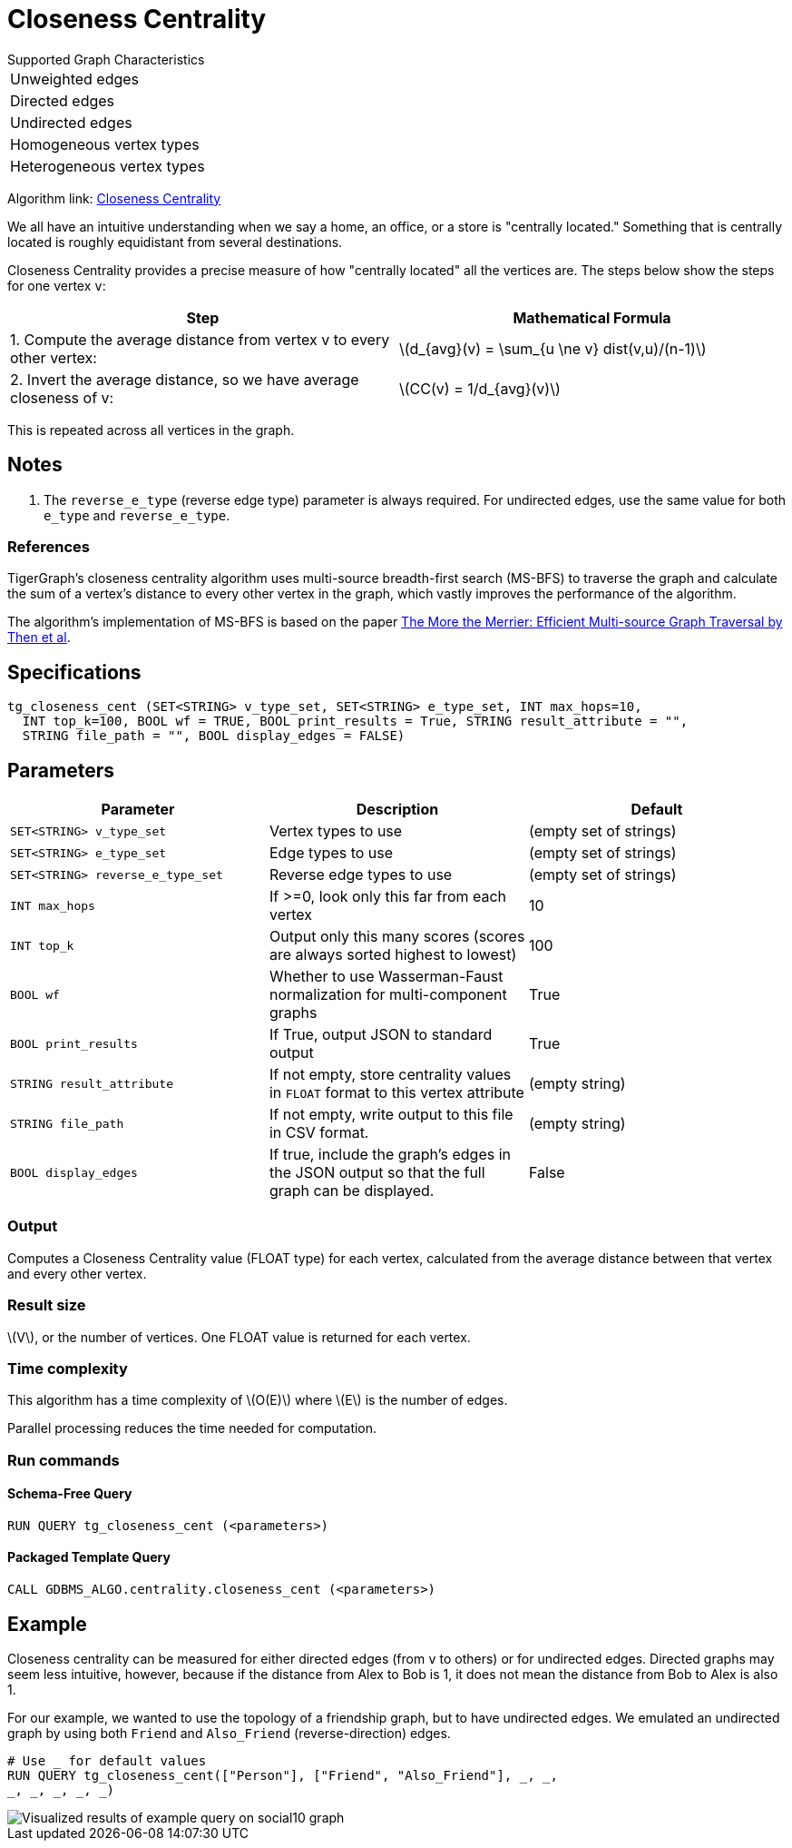 = Closeness Centrality
:stem: latexmath

.Supported Graph Characteristics
****
[cols='1']
|===
^|Unweighted edges
^|Directed edges
^|Undirected edges
^|Homogeneous vertex types
^|Heterogeneous vertex types
|===

Algorithm link: link:https://github.com/tigergraph/gsql-graph-algorithms/tree/master/algorithms/Centrality/closeness[Closeness Centrality]

****


We all have an intuitive understanding when we say a home, an office, or a store is "centrally located."
Something that is centrally located is roughly equidistant from several destinations.


Closeness Centrality provides a precise measure of how "centrally located" all the vertices are.
The steps below show the steps for one vertex `v`:

|===
| Step | Mathematical Formula

| 1. Compute the average distance from vertex v to every other vertex:
| stem:[d_{avg}(v) = \sum_{u \ne v} dist(v,u)/(n-1)]

| 2. Invert the average distance, so we have average closeness of v:
| stem:[CC(v) = 1/d_{avg}(v)]
|===

This is repeated across all vertices in the graph.

== Notes

. The `reverse_e_type` (reverse edge type) parameter is always required.
For undirected edges, use the same value for both `e_type` and `reverse_e_type`.

=== References

TigerGraph's closeness centrality algorithm uses multi-source breadth-first search (MS-BFS) to traverse the graph and calculate the sum of a vertex's distance to every other vertex in the graph, which vastly improves the performance of the algorithm.


The algorithm's implementation of MS-BFS is based on the paper https://db.in.tum.de/~kaufmann/papers/msbfs.pdf[The More the Merrier: Efficient Multi-source Graph Traversal by Then et al].

== Specifications

[,gsql]
----
tg_closeness_cent (SET<STRING> v_type_set, SET<STRING> e_type_set, INT max_hops=10,
  INT top_k=100, BOOL wf = TRUE, BOOL print_results = True, STRING result_attribute = "",
  STRING file_path = "", BOOL display_edges = FALSE)
----


== *Parameters*

|===
|*Parameter* |Description |Default

|`SET<STRING> v_type_set`
|Vertex types to use
|(empty set of strings)

|`SET<STRING> e_type_set`
|Edge types to use
|(empty set of strings)

|`SET<STRING> reverse_e_type_set`
|Reverse edge types to use
|(empty set of strings)

|`INT max_hops`
|If >=0, look only this far from each vertex
|10

|`INT top_k`
|Output only this many scores (scores are always sorted highest to lowest)
|100

|`BOOL wf`
|Whether to use Wasserman-Faust normalization for multi-component graphs
|True

|`BOOL print_results`
|If True, output JSON to standard output
|True

|`STRING result_attribute`
|If not empty, store centrality values in `FLOAT` format to this vertex attribute
|(empty string)

|`STRING file_path`
|If not empty, write output to this file in CSV format.
|(empty string)

|`BOOL display_edges`
|If true, include the graph's edges in the JSON output so that the full graph can be displayed.
|False


|===


=== Output

Computes a Closeness Centrality value (FLOAT type) for each vertex, calculated from the average distance between that vertex and every other vertex.

=== Result size

stem:[V], or the number of vertices. One FLOAT value is returned for each vertex.


=== Time complexity

This algorithm has a time complexity of stem:[O(E)] where stem:[E] is the number of edges.

Parallel processing reduces the time needed for computation.


=== Run commands

==== Schema-Free Query

[source.wrap,gsql]
----
RUN QUERY tg_closeness_cent (<parameters>)
----

==== Packaged Template Query

[source.wrap,gsql]
----
CALL GDBMS_ALGO.centrality.closeness_cent (<parameters>)
----

== Example

Closeness centrality can be measured for either directed edges (from `v` to others) or for undirected edges. Directed graphs may seem less intuitive, however, because if the distance from Alex to Bob is 1, it does not mean the distance from Bob to Alex is also 1.

For our example, we wanted to use the topology of a friendship graph, but to have undirected edges. We emulated an undirected graph by using both `Friend` and `Also_Friend` (reverse-direction) edges.

[,gsql]
----
# Use _ for default values
RUN QUERY tg_closeness_cent(["Person"], ["Friend", "Also_Friend"], _, _,
_, _, _, _, _)
----

image::closeness_result.png[Visualized results of example query on social10 graph, with Friend and Also_Friend edges]

